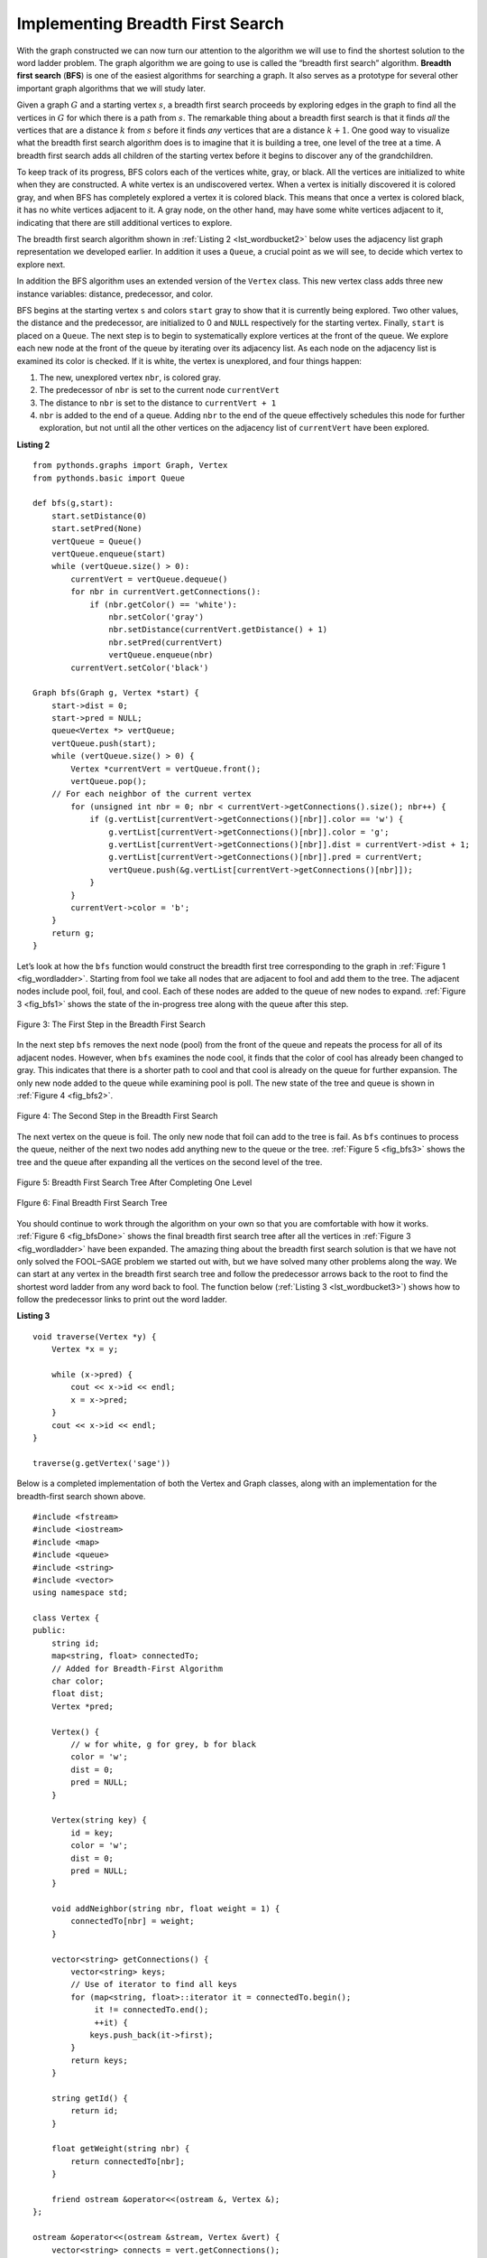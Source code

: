 ..  Copyright (C)  Brad Miller, David Ranum
    This work is licensed under the Creative Commons Attribution-NonCommercial-ShareAlike 4.0 International License. To view a copy of this license, visit http://creativecommons.org/licenses/by-nc-sa/4.0/.


Implementing Breadth First Search
~~~~~~~~~~~~~~~~~~~~~~~~~~~~~~~~~

With the graph constructed we can now turn our attention to the
algorithm we will use to find the shortest solution to the word ladder
problem. The graph algorithm we are going to use is called the “breadth
first search” algorithm. **Breadth first search** (**BFS**) is one of
the easiest algorithms for searching a graph. It also serves as a
prototype for several other important graph algorithms that we will
study later.

Given a graph :math:`G` and a starting vertex :math:`s`, a breadth
first search proceeds by exploring edges in the graph to find all the
vertices in :math:`G` for which there is a path from :math:`s`. The
remarkable thing about a breadth first search is that it finds *all* the
vertices that are a distance :math:`k` from :math:`s` before it
finds *any* vertices that are a distance :math:`k+1`. One good way to
visualize what the breadth first search algorithm does is to imagine
that it is building a tree, one level of the tree at a time. A breadth
first search adds all children of the starting vertex before it begins
to discover any of the grandchildren.

To keep track of its progress, BFS colors each of the vertices white,
gray, or black. All the vertices are initialized to white when they are
constructed. A white vertex is an undiscovered vertex. When a vertex is
initially discovered it is colored gray, and when BFS has completely
explored a vertex it is colored black. This means that once a vertex is
colored black, it has no white vertices adjacent to it. A gray node, on
the other hand, may have some white vertices adjacent to it, indicating
that there are still additional vertices to explore.

The breadth first search algorithm shown in :ref:`Listing 2 <lst_wordbucket2>` below uses the
adjacency list graph representation we developed earlier. In addition it uses a ``Queue``,
a crucial point as we will see, to decide which vertex to explore next.

In addition the BFS algorithm uses an extended version of the ``Vertex``
class. This new vertex class adds three new instance variables:
distance, predecessor, and color.

BFS begins at the starting vertex ``s`` and colors ``start`` gray to
show that it is currently being explored. Two other values, the distance
and the predecessor, are initialized to 0 and ``NULL`` respectively for
the starting vertex. Finally, ``start`` is placed on a ``Queue``. The
next step is to begin to systematically explore vertices at the front of
the queue. We explore each new node at the front of the queue by
iterating over its adjacency list. As each node on the adjacency list is
examined its color is checked. If it is white, the vertex is unexplored,
and four things happen:

#. The new, unexplored vertex ``nbr``, is colored gray.

#. The predecessor of ``nbr`` is set to the current node ``currentVert``

#. The distance to ``nbr`` is set to the distance to ``currentVert + 1``

#. ``nbr`` is added to the end of a queue. Adding ``nbr`` to the end of
   the queue effectively schedules this node for further exploration,
   but not until all the other vertices on the adjacency list of
   ``currentVert`` have been explored.


.. _lst_wordbucket2:

**Listing 2**

::

    from pythonds.graphs import Graph, Vertex
    from pythonds.basic import Queue

    def bfs(g,start):
        start.setDistance(0)
        start.setPred(None)
        vertQueue = Queue()
        vertQueue.enqueue(start)
        while (vertQueue.size() > 0):
            currentVert = vertQueue.dequeue()
            for nbr in currentVert.getConnections():
                if (nbr.getColor() == 'white'):
                    nbr.setColor('gray')
                    nbr.setDistance(currentVert.getDistance() + 1)
                    nbr.setPred(currentVert)
                    vertQueue.enqueue(nbr)
            currentVert.setColor('black')

    Graph bfs(Graph g, Vertex *start) {
        start->dist = 0;
        start->pred = NULL;
        queue<Vertex *> vertQueue;
        vertQueue.push(start);
        while (vertQueue.size() > 0) {
            Vertex *currentVert = vertQueue.front();
            vertQueue.pop();
        // For each neighbor of the current vertex
            for (unsigned int nbr = 0; nbr < currentVert->getConnections().size(); nbr++) {
                if (g.vertList[currentVert->getConnections()[nbr]].color == 'w') {
                    g.vertList[currentVert->getConnections()[nbr]].color = 'g';
                    g.vertList[currentVert->getConnections()[nbr]].dist = currentVert->dist + 1;
                    g.vertList[currentVert->getConnections()[nbr]].pred = currentVert;
                    vertQueue.push(&g.vertList[currentVert->getConnections()[nbr]]);
                }
            }
            currentVert->color = 'b';
        }
        return g;
    }

Let’s look at how the ``bfs`` function would construct the breadth first
tree corresponding to the graph in :ref:`Figure 1 <fig_wordladder>`. Starting
from fool we take all nodes that are adjacent to fool and add them to
the tree. The adjacent nodes include pool, foil, foul, and cool. Each of
these nodes are added to the queue of new nodes to expand.
:ref:`Figure 3 <fig_bfs1>` shows the state of the in-progress tree along with the
queue after this step.

.. _fig_bfs1:

.. figure:: Figures/bfs1.png
   :align: center

   Figure 3: The First Step in the Breadth First Search

In the next step ``bfs`` removes the next node (pool) from the front of
the queue and repeats the process for all of its adjacent nodes.
However, when ``bfs`` examines the node cool, it finds that the color of
cool has already been changed to gray. This indicates that there is a
shorter path to cool and that cool is already on the queue for further
expansion. The only new node added to the queue while examining pool is
poll. The new state of the tree and queue is shown in :ref:`Figure 4 <fig_bfs2>`.

.. _fig_bfs2:

.. figure:: Figures/bfs2.png
   :align: center

   Figure 4: The Second Step in the Breadth First Search



The next vertex on the queue is foil. The only new node that foil can
add to the tree is fail. As ``bfs`` continues to process the queue,
neither of the next two nodes add anything new to the queue or the tree.
:ref:`Figure 5 <fig_bfs3>` shows the tree and the queue after expanding all the
vertices on the second level of the tree.


.. _fig_bfs3:

.. figure:: Figures/bfs3.png
   :align: center

   Figure 5: Breadth First Search Tree After Completing One Level


.. _fig_bfsDone:

.. figure:: Figures/bfsDone.png
   :align: center

   FIgure 6: Final Breadth First Search Tree


You should continue to work through the algorithm on your own so that
you are comfortable with how it works. :ref:`Figure 6 <fig_bfsDone>` shows the
final breadth first search tree after all the vertices in
:ref:`Figure 3 <fig_wordladder>` have been expanded. The amazing thing about the
breadth first search solution is that we have not only solved the
FOOL–SAGE problem we started out with, but we have solved many other
problems along the way. We can start at any vertex in the breadth first
search tree and follow the predecessor arrows back to the root to find
the shortest word ladder from any word back to fool. The function below (:ref:`Listing 3 <lst_wordbucket3>`) shows how to follow the predecessor links to
print out the word ladder.

.. _lst_wordbucket3:

**Listing 3**

::

    void traverse(Vertex *y) {
        Vertex *x = y;

        while (x->pred) {
            cout << x->id << endl;
            x = x->pred;
        }
        cout << x->id << endl;
    }

    traverse(g.getVertex('sage'))

Below is a completed implementation of both the Vertex and Graph classes, along
with an implementation for the breadth-first search shown above.

::

    #include <fstream>
    #include <iostream>
    #include <map>
    #include <queue>
    #include <string>
    #include <vector>
    using namespace std;

    class Vertex {
    public:
        string id;
        map<string, float> connectedTo;
        // Added for Breadth-First Algorithm
        char color;
        float dist;
        Vertex *pred;

        Vertex() {
            // w for white, g for grey, b for black
            color = 'w';
            dist = 0;
            pred = NULL;
        }

        Vertex(string key) {
            id = key;
            color = 'w';
            dist = 0;
            pred = NULL;
        }

        void addNeighbor(string nbr, float weight = 1) {
            connectedTo[nbr] = weight;
        }

        vector<string> getConnections() {
            vector<string> keys;
            // Use of iterator to find all keys
            for (map<string, float>::iterator it = connectedTo.begin();
                 it != connectedTo.end();
                 ++it) {
                keys.push_back(it->first);
            }
            return keys;
        }

        string getId() {
            return id;
        }

        float getWeight(string nbr) {
            return connectedTo[nbr];
        }

        friend ostream &operator<<(ostream &, Vertex &);
    };

    ostream &operator<<(ostream &stream, Vertex &vert) {
        vector<string> connects = vert.getConnections();
        stream << vert.id << " -> ";
        for (unsigned int i = 0; i < connects.size(); i++) {
            stream << connects[i] << endl << "\t";
        }

        return stream;
    }

    class Graph {
        public:
            map<string, Vertex> vertList;
            int numVertices;
            bool directional;

            Graph(bool directed = true) {
                directional = directed;
                numVertices = 0;
            }

            Vertex addVertex(string key) {
                numVertices++;
                Vertex newVertex = Vertex(key);
                this->vertList[key] = newVertex;
                return newVertex;
            }

            Vertex *getVertex(string n) {
                return &vertList[n];
            }

            bool contains(string n) {
                for (map<string, Vertex>::iterator it = vertList.begin();
                     it != vertList.end();
                     ++it) {
                    if (it->first == n) {
                        return true;
                    }
                }
                return false;
            }

            void addEdge(string f, string t, float cost = 1) {
                if (!this->contains(f)) {
                    this->addVertex(f);
                }
                if (!this->contains(t)) {
                    this->addVertex(t);
                }
                vertList[f].addNeighbor(t, cost);

                if (!directional) {
                    vertList[t].addNeighbor(f, cost);
                }
            }

            vector<string> getVertices() {
                vector<string> verts;

                for (map<string, Vertex>::iterator it = vertList.begin();
                     it != vertList.end();
                     ++it) {
                    verts.push_back(it->first);
                }
                return verts;
            }

            friend ostream &operator<<(ostream &, Graph &);
    };

    ostream &operator<<(ostream &stream, Graph &grph) {
        for (map<string, Vertex>::iterator it = grph.vertList.begin();
             it != grph.vertList.end();
             ++it) {
            stream << grph.vertList[it->first];
            cout << endl;
        }

        return stream;
    }

    string getBlank(string str, int index) {
        string blank = str;
        blank[index] = '_';
        return blank;
    }

    Graph buildGraph(vector<string> words) {
        Graph g(false);

        map<string, vector<string> > d;

        // Go through the words
        for (unsigned int i = 0; i < words.size(); i++) {
            // Go through each letter, making it blank
            for (unsigned int j = 0; j < words[i].length(); j++) {
                string bucket = getBlank(words[i], j);
                // Add the word to the map at the location of the blank
                d[bucket].push_back(words[i]);
            }
        }

        for (map<string, vector<string> >::iterator iter = d.begin();
             iter != d.end();
             ++iter) {
            for (unsigned int i = 0; i < iter->second.size(); i++) {
                for (unsigned int j = 0; j < iter->second.size(); j++) {
                    if (iter->second[i] != iter->second[j]) {
                        g.addEdge(iter->second[i], iter->second[j]);
                    }
                }
            }
        }

        return g;
    }

    Graph bfs(Graph g, Vertex *start) {
        start->dist = 0;
        start->pred = NULL;
        queue<Vertex *> vertQueue;
        vertQueue.push(start);
        while (vertQueue.size() > 0) {
            Vertex *currentVert = vertQueue.front();
            vertQueue.pop();
            for (unsigned int nbr = 0; nbr < currentVert->getConnections().size(); nbr++) {
                if (g.vertList[currentVert->getConnections()[nbr]].color == 'w') {
                    g.vertList[currentVert->getConnections()[nbr]].color = 'g';

                    g.vertList[currentVert->getConnections()[nbr]].dist =
                        currentVert->dist + 1;
                    g.vertList[currentVert->getConnections()[nbr]].pred =
                        currentVert;
                    vertQueue.push(&g.vertList[currentVert->getConnections()[nbr]]);
                }
            }
            currentVert->color = 'b';
        }

        return g;
    }

    void traverse(Vertex *y) {
        Vertex *x = y;

        while (x->pred) {
            cout << x->id << endl;
            x = x->pred;
        }
        cout << x->id << endl;
    }

    int main() {
        // Vector Initialized with an array
        string arr[] = {"fool",
                        "cool",
                        "pool",
                        "poll",
                        "pole",
                        "pall",
                        "fall",
                        "fail",
                        "foil",
                        "foul",
                        "pope",
                        "pale",
                        "sale",
                        "sage",
                        "page"};

        vector<string> words(arr, arr + (sizeof(arr) / sizeof(arr[0])));

        // Graph g = buildGraph(words);
        Graph g(false);

        g = buildGraph(words);

        g = bfs(g, g.getVertex("fool"));

        traverse(g.getVertex("pall"));

        return 0;
    }
